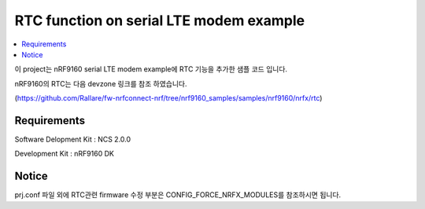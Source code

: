 RTC function on serial LTE modem example
##########################

.. contents::
   :local:
   :depth: 2

이 project는 nRF9160 serial LTE modem example에 RTC 기능을 추가한 샘플 코드 입니다.

nRF9160의 RTC는 다음 devzone 링크를 참조 하였습니다.

(https://github.com/Rallare/fw-nrfconnect-nrf/tree/nrf9160_samples/samples/nrf9160/nrfx/rtc)

Requirements
************

Software Delopment Kit : NCS 2.0.0

Development Kit : nRF9160 DK

Notice
************

prj.conf 파일 외에 RTC관련 firmware 수정 부분은 CONFIG_FORCE_NRFX_MODULES를 참조하시면 됩니다. 



